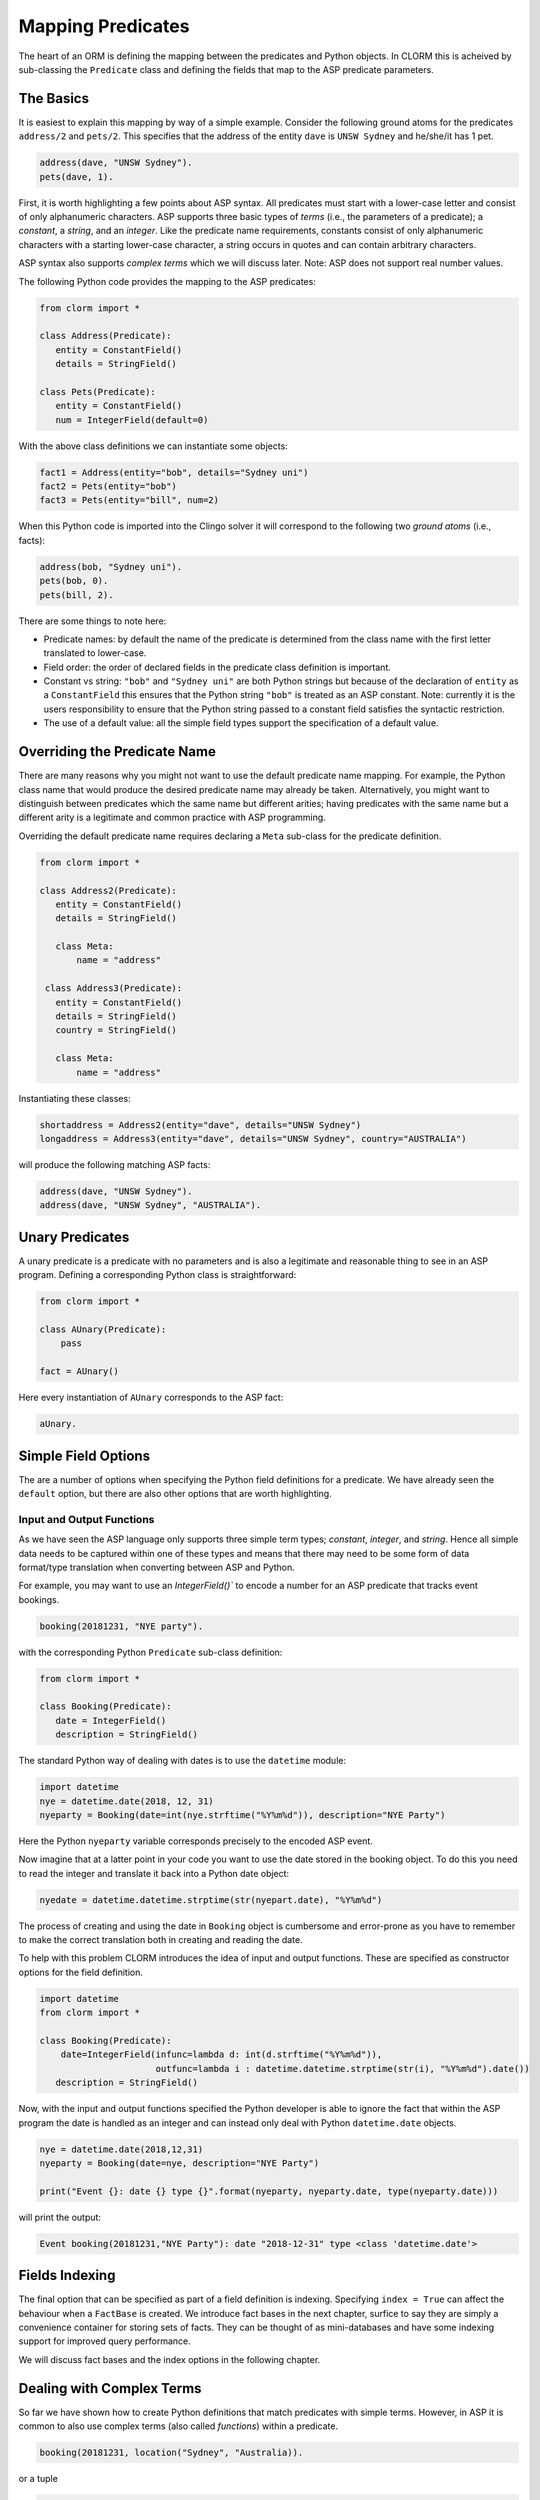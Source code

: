 Mapping Predicates
==================

The heart of an ORM is defining the mapping between the predicates and Python
objects. In CLORM this is acheived by sub-classing the ``Predicate`` class and
defining the fields that map to the ASP predicate parameters.

The Basics
----------

It is easiest to explain this mapping by way of a simple example. Consider the
following ground atoms for the predicates ``address/2`` and ``pets/2``. This
specifies that the address of the entity ``dave`` is ``UNSW Sydney`` and
he/she/it has 1 pet.

.. code-block:: prolog

   address(dave, "UNSW Sydney").
   pets(dave, 1).

First, it is worth highlighting a few points about ASP syntax. All predicates
must start with a lower-case letter and consist of only alphanumeric
characters. ASP supports three basic types of *terms* (i.e., the parameters of a
predicate); a *constant*, a *string*, and an *integer*. Like the predicate name
requirements, constants consist of only alphanumeric characters with a starting
lower-case character, a string occurs in quotes and can contain arbitrary
characters.

ASP syntax also supports *complex terms* which we will discuss later. Note: ASP
does not support real number values.

The following Python code provides the mapping to the ASP predicates:

.. code-block:: python

   from clorm import *

   class Address(Predicate):
      entity = ConstantField()
      details = StringField()

   class Pets(Predicate):
      entity = ConstantField()
      num = IntegerField(default=0)

With the above class definitions we can instantiate some objects:

.. code-block:: python

   fact1 = Address(entity="bob", details="Sydney uni")
   fact2 = Pets(entity="bob")
   fact3 = Pets(entity="bill", num=2)

When this Python code is imported into the Clingo solver it will correspond to
the following two *ground atoms* (i.e., facts):

.. code-block:: prolog

   address(bob, "Sydney uni").
   pets(bob, 0).
   pets(bill, 2).

There are some things to note here:

* Predicate names: by default the name of the predicate is determined from the
  class name with the first letter translated to lower-case.
* Field order: the order of declared fields in the predicate class definition is
  important.
* Constant vs string: ``"bob"`` and ``"Sydney uni"`` are both Python strings but
  because of the declaration of ``entity`` as a ``ConstantField`` this ensures
  that the Python string ``"bob"`` is treated as an ASP constant. Note:
  currently it is the users responsibility to ensure that the Python string
  passed to a constant field satisfies the syntactic restriction.
* The use of a default value: all the simple field types support the
  specification of a default value.


Overriding the Predicate Name
-----------------------------

There are many reasons why you might not want to use the default predicate name
mapping. For example, the Python class name that would produce the desired
predicate name may already be taken. Alternatively, you might want to
distinguish between predicates which the same name but different arities; having
predicates with the same name but a different arity is a legitimate and common
practice with ASP programming.

Overriding the default predicate name requires declaring a ``Meta`` sub-class
for the predicate definition.

.. code-block:: python

   from clorm import *

   class Address2(Predicate):
      entity = ConstantField()
      details = StringField()

      class Meta:
          name = "address"

    class Address3(Predicate):
      entity = ConstantField()
      details = StringField()
      country = StringField()

      class Meta:
          name = "address"

Instantiating these classes:

.. code-block:: python

   shortaddress = Address2(entity="dave", details="UNSW Sydney")
   longaddress = Address3(entity="dave", details="UNSW Sydney", country="AUSTRALIA")

will produce the following matching ASP facts:

.. code-block:: prolog

   address(dave, "UNSW Sydney").
   address(dave, "UNSW Sydney", "AUSTRALIA").

Unary Predicates
----------------

A unary predicate is a predicate with no parameters and is also a legitimate and
reasonable thing to see in an ASP program. Defining a corresponding Python class
is straightforward:

.. code-block:: python

   from clorm import *

   class AUnary(Predicate):
       pass

   fact = AUnary()

Here every instantiation of ``AUnary`` corresponds to the ASP fact:

.. code-block:: prolog

    aUnary.

Simple Field Options
--------------------

The are a number of options when specifying the Python field definitions for a
predicate. We have already seen the ``default`` option, but there are also other
options that are worth highlighting.

Input and Output Functions
^^^^^^^^^^^^^^^^^^^^^^^^^^

As we have seen the ASP language only supports three simple term types;
*constant*, *integer*, and *string*. Hence all simple data needs to be captured
within one of these types and means that there may need to be some form of data
format/type translation when converting between ASP and Python.

For example, you may want to use an `IntegerField()`` to encode a number for an
ASP predicate that tracks event bookings.

.. code-block:: prolog

    booking(20181231, "NYE party").

with the corresponding Python ``Predicate`` sub-class definition:

.. code-block:: python

   from clorm import *

   class Booking(Predicate):
      date = IntegerField()
      description = StringField()

The standard Python way of dealing with dates is to use the ``datetime`` module:

.. code-block:: python

   import datetime
   nye = datetime.date(2018, 12, 31)
   nyeparty = Booking(date=int(nye.strftime("%Y%m%d")), description="NYE Party")

Here the Python ``nyeparty`` variable corresponds precisely to the encoded ASP
event.

Now imagine that at a latter point in your code you want to use the date stored
in the booking object. To do this you need to read the integer and translate it
back into a Python date object:

.. code-block:: python

   nyedate = datetime.datetime.strptime(str(nyepart.date), "%Y%m%d")

The process of creating and using the date in ``Booking`` object is cumbersome
and error-prone as you have to remember to make the correct translation both in
creating and reading the date.

To help with this problem CLORM introduces the idea of input and output
functions. These are specified as constructor options for the field definition.

.. code-block:: python

   import datetime
   from clorm import *

   class Booking(Predicate):
       date=IntegerField(infunc=lambda d: int(d.strftime("%Y%m%d")),
                         outfunc=lambda i : datetime.datetime.strptime(str(i), "%Y%m%d").date())
      description = StringField()

Now, with the input and output functions specified the Python developer is able
to ignore the fact that within the ASP program the date is handled as an integer
and can instead only deal with Python ``datetime.date`` objects.

.. code-block:: python

    nye = datetime.date(2018,12,31)
    nyeparty = Booking(date=nye, description="NYE Party")

    print("Event {}: date {} type {}".format(nyeparty, nyeparty.date, type(nyeparty.date)))

will print the output:

.. code-block:: bash

    Event booking(20181231,"NYE Party"): date "2018-12-31" type <class 'datetime.date'>


Fields Indexing
---------------

The final option that can be specified as part of a field definition is
indexing. Specifying ``index = True`` can affect the behaviour when a
``FactBase`` is created. We introduce fact bases in the next chapter, surfice to
say they are simply a convenience container for storing sets of facts. They can
be thought of as mini-databases and have some indexing support for improved
query performance.

We will discuss fact bases and the index options in the following chapter.

Dealing with Complex Terms
--------------------------

So far we have shown how to create Python definitions that match predicates with
simple terms. However, in ASP it is common to also use complex terms (also
called *functions*) within a predicate.

.. code-block:: prolog

    booking(20181231, location("Sydney", "Australia)).

or a tuple

.. code-block:: prolog

    booking2(20181231, ("Sydney", "Australia)).

To support this flexibility CLORM introduces the ``ComplexTerm`` and
``ComplexField`` sub-classes. A complex term is defined identically to a
predicate, but in this case ``ComplexTerm`` needs to be
sub-classed. ``ComplexField`` is then used to associate the ``ComplexTerm``
definition with a specific field.

.. code-block:: python

   from clorm import *

   class Location(ComplexTerm):
      city = StringField()
      country = StringField()

   class Booking(Predicate):
       date=IntegerField()
       location=ComplexField(defn=Location)


   class LocationTuple(ComplexTerm):
      city = StringField()
      country = StringField()

      class Meta:
         istuple = True

   class Booking2(Predicate):
       date=IntegerField()
       location=ComplexFleid(defn=LocationTuple,
                             default=LocationTuple(city="Sydney", country="Australia"))

When specifying a ``ComplexField`` the ``defn`` parameter must be set to the
desired ComplexTerm class. A default value can also be set.

Dealing with Raw Clingo Symbols
-------------------------------

As well as allowing for complex terms CLORM also provides support for dealing
with the objects created through the underlying Clingo Python API.


Raw Clingo Symbols
^^^^^^^^^^^^^^^^^^

The Clingo API uses ``clingo.Symbol`` objects for dealing with facts; and there
are a number of functions for creating the appropriate type of symbol objects
(i.e., ``clingo.Function()``, ``clingo.Number()``, ``clingo.String()``).

In essence the CLORM ``Predicate`` and ``ComplexTerm`` classes simply provide a
more convenient and intuitive way for constructing and dealing with these
``clingo.Symbol`` objects. In fact the underlying symbols can be accessed using
the ``raw`` property of a ``Predicate`` or ``ComplexTerm`` object.

.. code-block:: python

   from clorm import *    # Predicate, ConstantField, StringField
   from clingo import *   # Function, String

   class Address(Predicate):
      entity = ConstantField()
      details = StringField()

   address = Address(entity="dave", details="UNSW Sydney")

   raw_address = Function("address", [Function("dave",[]), String("UNSW Sydney")])

   assert address.raw == raw_address

CLORM ``Predicate`` objects can also be constructed from the raw symbol
objects. So assuming the above python code.

.. code-block:: python

   address_copy = Address(raw_=raw_address)

Note: not every raw symbol will match (technically *unify*) with a given
``Predicate`` definition. It the raw constructor fails to unify a symbol with a
predicate definition a ``ValueError`` exception will be raised.

Integrating Clingo Symbols into a Predicate Definition
^^^^^^^^^^^^^^^^^^^^^^^^^^^^^^^^^^^^^^^^^^^^^^^^^^^^^^

There are some cases when it might be convenient to combine the simplicity and
the structure of the CLORM predicate interface with the flexibility of the
underlying Clingo symbol API. For this CLORM introduces a ``RawField``.

For example when modeling dynamic domains we can use a predicate to define what
*fluents* are true at a given time point.

.. code-block:: prolog

   time(1..5).

   true(X,T+1) :- fluent(X), not true(X,T).

   fluent(light(on)).
   fluent(robotlocation(roby, kitchen)).

   true(light(on), 0).
   true(robotlocation(roby,kitchen), 0).

In this example the two instances of the ``true`` predicate have a different
signature for the first term. While the definition of the fluent is important at
the ASP level, however, at the Python level we may not be interested in what the
fluents are, only whether they are true or not. Hence we can treat the fluents
themselves as a raw Clingo symbol object.


.. code-block:: python

   from clorm import *

   class True(Predicate):
      fluent = RawField()
      time = IntegerField()

Accessing the value of the ``fluent`` simply returns the raw Clingo symbol. Also
the ``RawField`` has the property that it will unify with any symbol object.


